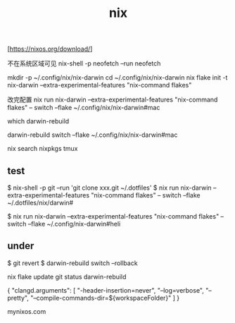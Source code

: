 :PROPERTIES:
:ID:       A338519B-CED7-4C5C-8821-76D677B6FA1A
:END:
#+title: nix

[https://nixos.org/download/]

不在系统区域可见
nix-shell -p neofetch --run neofetch


mkdir -p ~/.config/nix/nix-darwin
cd ~/.config/nix/nix-darwin
nix flake init -t nix-darwin --extra-experimental-features "nix-command flakes"


改完配置
nix run nix-darwin --extra-experimental-features "nix-command flakes" -- switch --flake ~/.config/nix/nix-darwin#mac

which darwin-rebuild

darwin-rebuild switch --flake ~/.config/nix/nix-darwin#mac

nix search nixpkgs tmux



** test

$ nix-shell -p git --run 'git clone xxx.git ~/.dotfiles'
$ nix run nix-darwin --extra-experimental-features "nix-command flakes"  -- switch --flake ~/.dotfiles/nix/darwin#

$ nix run nix-darwin --extra-experimental-features "nix-command flakes"  -- switch --flake ~/.config/nix-darwin#heli


** under

$ git revert
$ darwin-rebuild switch --rollback


nix flake update
git status
darwin-rebuild

{
    "clangd.arguments": [
        "-header-insertion=never",
        "--log=verbose",
        "--pretty",
        "--compile-commands-dir=${workspaceFolder}"
    ]
}

mynixos.com
